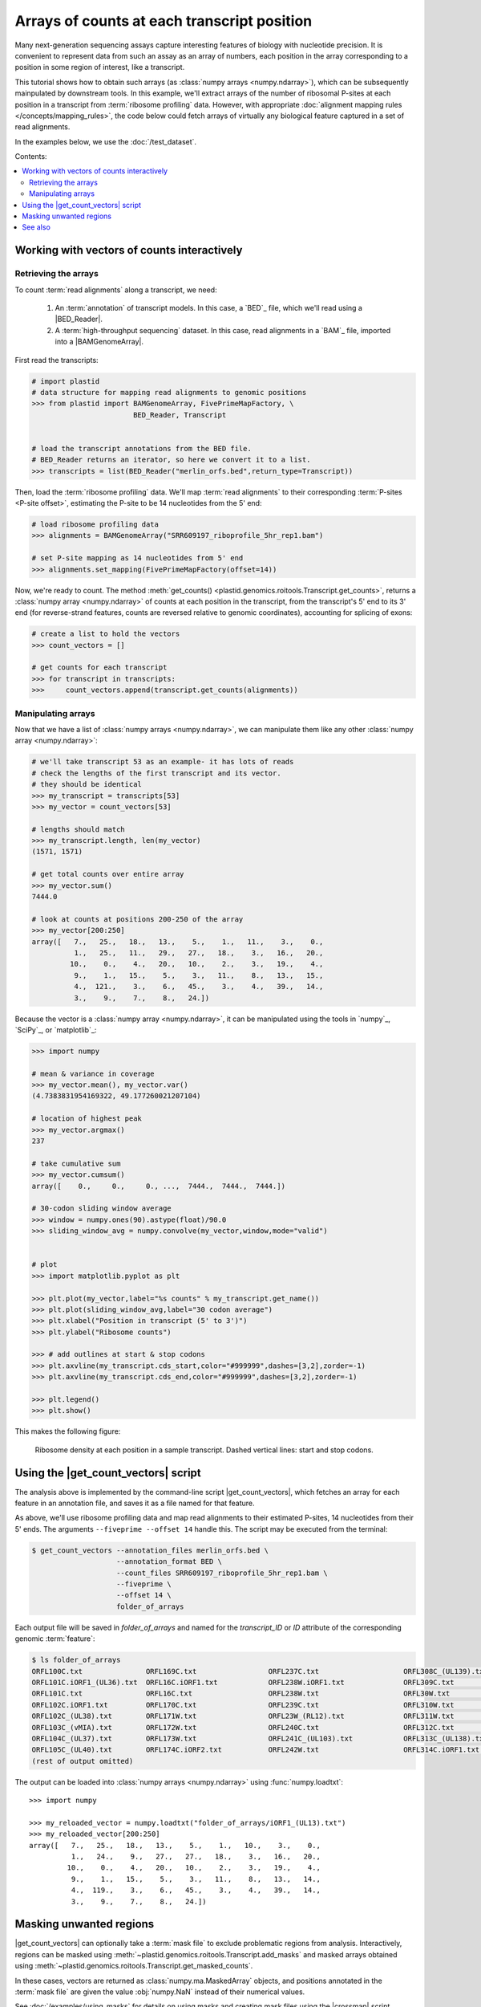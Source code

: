 Arrays of counts at each transcript position
============================================

Many next-generation sequencing assays capture interesting features of 
biology with nucleotide precision. It is convenient to represent data from such
an assay as an array of numbers, each position in the array corresponding to
a position in some region of interest, like a transcript.

This tutorial shows how to obtain such arrays (as
:class:`numpy arrays <numpy.ndarray>`), which can be subsequently mainpulated
by downstream tools. In this example, we'll extract arrays of the number of
ribosomal P-sites at each position in a transcript from
:term:`ribosome profiling` data. However, with appropriate
:doc:`alignment mapping rules </concepts/mapping_rules>`, the code below could
fetch arrays of virtually any biological feature captured in a set of read
alignments.

In the examples below, we use the :doc:`/test_dataset`.

Contents:

.. contents::
   :local:


.. _examples-count-vector-interactive:

Working with vectors of counts interactively
--------------------------------------------


Retrieving the arrays
.....................

To count :term:`read alignments` along a transcript, we need:

 #. An :term:`annotation` of transcript models. In this case, a `BED`_ file,
    which we'll read using a |BED_Reader|.

 #. A :term:`high-throughput sequencing` dataset. In this case, read alignments
    in a `BAM`_ file, imported into a |BAMGenomeArray|.


First read the transcripts:

.. code-block:: python

   # import plastid
   # data structure for mapping read alignments to genomic positions
   >>> from plastid import BAMGenomeArray, FivePrimeMapFactory, \
                           BED_Reader, Transcript


   # load the transcript annotations from the BED file. 
   # BED_Reader returns an iterator, so here we convert it to a list.
   >>> transcripts = list(BED_Reader("merlin_orfs.bed",return_type=Transcript))

Then, load the :term:`ribosome profiling` data. We'll map :term:`read alignments`
to their corresponding :term:`P-sites <P-site offset>`, estimating the P-site to
be 14 nucleotides from the 5' end:

.. code-block:: python

   # load ribosome profiling data
   >>> alignments = BAMGenomeArray("SRR609197_riboprofile_5hr_rep1.bam")
   
   # set P-site mapping as 14 nucleotides from 5' end
   >>> alignments.set_mapping(FivePrimeMapFactory(offset=14))

Now, we're ready to count. The method
:meth:`get_counts() <plastid.genomics.roitools.Transcript.get_counts>`, returns
a :class:`numpy array <numpy.ndarray>` of counts at each position in the
transcript, from the transcript's 5' end to its 3' end (for reverse-strand
features, counts are reversed relative to genomic coordinates), accounting for
splicing of exons:

.. code-block:: python

   # create a list to hold the vectors
   >>> count_vectors = []
   
   # get counts for each transcript
   >>> for transcript in transcripts:
   >>>     count_vectors.append(transcript.get_counts(alignments))


Manipulating arrays
...................

Now that we have a list of :class:`numpy arrays <numpy.ndarray>`, we can
manipulate them like any other :class:`numpy array <numpy.ndarray>`: 

.. code-block:: python

   # we'll take transcript 53 as an example- it has lots of reads
   # check the lengths of the first transcript and its vector.
   # they should be identical
   >>> my_transcript = transcripts[53]
   >>> my_vector = count_vectors[53]
   
   # lengths should match
   >>> my_transcript.length, len(my_vector)
   (1571, 1571)

   # get total counts over entire array
   >>> my_vector.sum()
   7444.0

   # look at counts at positions 200-250 of the array
   >>> my_vector[200:250]
   array([   7.,   25.,   18.,   13.,    5.,    1.,   11.,    3.,    0.,
             1.,   25.,   11.,   29.,   27.,   18.,    3.,   16.,   20.,
            10.,    0.,    4.,   20.,   10.,    2.,    3.,   19.,    4.,
             9.,    1.,   15.,    5.,    3.,   11.,    8.,   13.,   15.,
             4.,  121.,    3.,    6.,   45.,    3.,    4.,   39.,   14.,
             3.,    9.,    7.,    8.,   24.])

Because the vector is a :class:`numpy array <numpy.ndarray>`, it can be
manipulated using the tools in `numpy`_, `SciPy`_, or `matplotlib`_:

.. code-block:: python

   >>> import numpy
   
   # mean & variance in coverage
   >>> my_vector.mean(), my_vector.var()
   (4.7383831954169322, 49.177260021207104)

   # location of highest peak
   >>> my_vector.argmax()
   237

   # take cumulative sum
   >>> my_vector.cumsum()
   array([    0.,     0.,     0., ...,  7444.,  7444.,  7444.])
  
   # 30-codon sliding window average
   >>> window = numpy.ones(90).astype(float)/90.0
   >>> sliding_window_avg = numpy.convolve(my_vector,window,mode="valid")


   # plot
   >>> import matplotlib.pyplot as plt

   >>> plt.plot(my_vector,label="%s counts" % my_transcript.get_name())
   >>> plt.plot(sliding_window_avg,label="30 codon average")
   >>> plt.xlabel("Position in transcript (5' to 3')")
   >>> plt.ylabel("Ribosome counts")

   >>> # add outlines at start & stop codons
   >>> plt.axvline(my_transcript.cds_start,color="#999999",dashes=[3,2],zorder=-1)
   >>> plt.axvline(my_transcript.cds_end,color="#999999",dashes=[3,2],zorder=-1)

   >>> plt.legend()
   >>> plt.show()

This makes the following figure:

.. figure:: /_static/images/count_vectors_transcript_plot.png
   :figclass: captionfigure
   :alt: Sample plot of ribosome density

   Ribosome density at each position in a sample transcript. Dashed vertical lines:
   start and stop codons.


.. _examples-count-vector-script:

Using the |get_count_vectors| script
------------------------------------
The analysis above is implemented by the command-line script |get_count_vectors|,
which fetches an array for each feature in an annotation file, and saves it
as a file named for that feature.

As above, we'll use ribosome profiling data and map read alignments to their
estimated P-sites, 14 nucleotides from  their 5' ends. The arguments
``--fiveprime --offset 14`` handle this. The script may be executed from the
terminal:

.. code-block:: shell

   $ get_count_vectors --annotation_files merlin_orfs.bed \
                       --annotation_format BED \
                       --count_files SRR609197_riboprofile_5hr_rep1.bam \
                       --fiveprime \
                       --offset 14 \
                       folder_of_arrays

Each output file will be saved in `folder_of_arrays` and named for the
`transcript_ID` or  `ID` attribute of the corresponding genomic :term:`feature`:

.. code-block:: shell                        

   $ ls folder_of_arrays
   ORFL100C.txt               ORFL169C.txt                 ORFL237C.txt                    ORFL308C_(UL139).txt         ORFL85C_(UL30).txt
   ORFL101C.iORF1_(UL36).txt  ORFL16C.iORF1.txt            ORFL238W.iORF1.txt              ORFL309C.txt                 ORFL86W.txt
   ORFL101C.txt               ORFL16C.txt                  ORFL238W.txt                    ORFL30W.txt                  ORFL87W.txt
   ORFL102C.iORF1.txt         ORFL170C.txt                 ORFL239C.txt                    ORFL310W.txt                 ORFL88C.iORF1.txt
   ORFL102C_(UL38).txt        ORFL171W.txt                 ORFL23W_(RL12).txt              ORFL311W.txt                 ORFL88C_(UL30A).txt
   ORFL103C_(vMIA).txt        ORFL172W.txt                 ORFL240C.txt                    ORFL312C.txt                 ORFL89C.txt
   ORFL104C_(UL37).txt        ORFL173W.txt                 ORFL241C_(UL103).txt            ORFL313C_(UL138).txt         ORFL8C.txt
   ORFL105C_(UL40).txt        ORFL174C.iORF2.txt           ORFL242W.txt                    ORFL314C.iORF1.txt           ORFL90C.txt
   (rest of output omitted)


The output can be loaded into :class:`numpy arrays <numpy.ndarray>` using
:func:`numpy.loadtxt`::

   >>> import numpy
   
   >>> my_reloaded_vector = numpy.loadtxt("folder_of_arrays/iORF1_(UL13).txt")
   >>> my_reloaded_vector[200:250]
   array([   7.,   25.,   18.,   13.,    5.,    1.,   10.,    3.,    0.,
             1.,   24.,    9.,   27.,   27.,   18.,    3.,   16.,   20.,
            10.,    0.,    4.,   20.,   10.,    2.,    3.,   19.,    4.,
             9.,    1.,   15.,    5.,    3.,   11.,    8.,   13.,   14.,
             4.,  119.,    3.,    6.,   45.,    3.,    4.,   39.,   14.,
             3.,    9.,    7.,    8.,   24.])


Masking unwanted regions
------------------------

|get_count_vectors| can optionally take a :term:`mask file` to exclude
problematic regions from analysis. Interactively, regions can be masked using
:meth:`~plastid.genomics.roitools.Transcript.add_masks` and masked arrays
obtained using :meth:`~plastid.genomics.roitools.Transcript.get_masked_counts`.

In these cases, vectors are returned as :class:`numpy.ma.MaskedArray` objects,
and positions annotated in the :term:`mask file` are given the value
:obj:`numpy.NaN` instead of their numerical values.

See :doc:`/examples/using_masks` for details on using masks and creating mask
files using the |crossmap| script.


-------------------------------------------------------------------------------

See also
--------
 - :doc:`/concepts/mapping_rules`

 - :mod:`plastid.readers`, readers for various
   :ref:`file formats <file-format-table>` used in genomics

 - :mod:`plastid.genomics.genome_array`, GenomeArray
   classes for `BigWig`_, `wiggle`_, `bedGraph`_ and `bowtie`_ files

 - :class:`~plastid.genomics.roitools.SegmentChain` and
   :class:`~plastid.genomics.roitools.Transcript` for full documentation
   of what these objects can do

